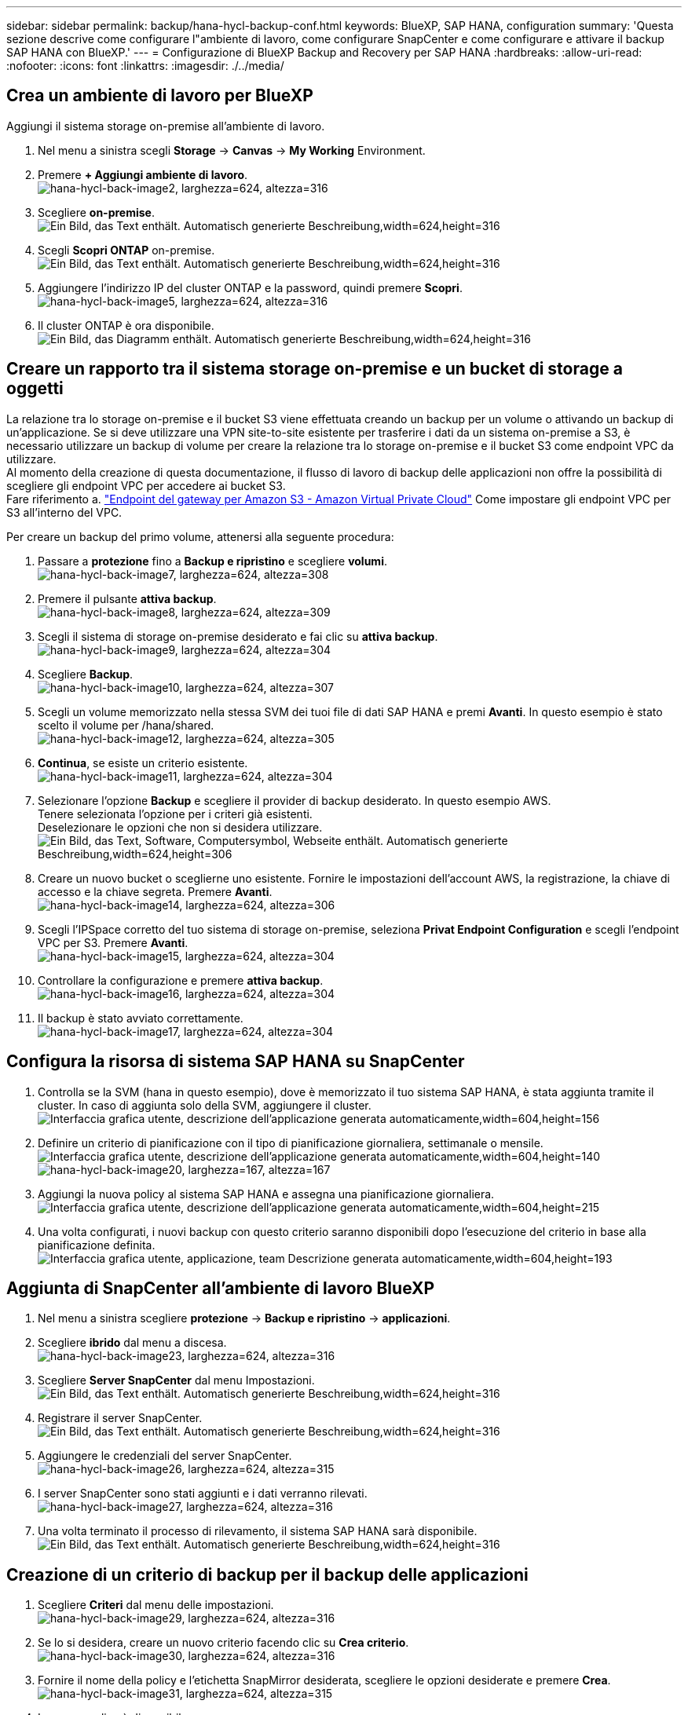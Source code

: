 ---
sidebar: sidebar 
permalink: backup/hana-hycl-backup-conf.html 
keywords: BlueXP, SAP HANA, configuration 
summary: 'Questa sezione descrive come configurare l"ambiente di lavoro, come configurare SnapCenter e come configurare e attivare il backup SAP HANA con BlueXP.' 
---
= Configurazione di BlueXP Backup and Recovery per SAP HANA
:hardbreaks:
:allow-uri-read: 
:nofooter: 
:icons: font
:linkattrs: 
:imagesdir: ./../media/




== Crea un ambiente di lavoro per BlueXP

Aggiungi il sistema storage on-premise all'ambiente di lavoro.

. Nel menu a sinistra scegli *Storage* -> *Canvas* -> *My Working* Environment.
. Premere *+ Aggiungi ambiente di lavoro*. +
image:hana-hycl-back-image2.jpeg["hana-hycl-back-image2, larghezza=624, altezza=316"]
. Scegliere *on-premise*. +
image:hana-hycl-back-image3.jpeg["Ein Bild, das Text enthält. Automatisch generierte Beschreibung,width=624,height=316"]
. Scegli *Scopri ONTAP* on-premise. +
image:hana-hycl-back-image4.jpeg["Ein Bild, das Text enthält. Automatisch generierte Beschreibung,width=624,height=316"]
. Aggiungere l'indirizzo IP del cluster ONTAP e la password, quindi premere *Scopri*. +
image:hana-hycl-back-image5.jpeg["hana-hycl-back-image5, larghezza=624, altezza=316"]
. Il cluster ONTAP è ora disponibile. +
image:hana-hycl-back-image6.jpeg["Ein Bild, das Diagramm enthält. Automatisch generierte Beschreibung,width=624,height=316"]




== Creare un rapporto tra il sistema storage on-premise e un bucket di storage a oggetti

La relazione tra lo storage on-premise e il bucket S3 viene effettuata creando un backup per un volume o attivando un backup di un'applicazione. Se si deve utilizzare una VPN site-to-site esistente per trasferire i dati da un sistema on-premise a S3, è necessario utilizzare un backup di volume per creare la relazione tra lo storage on-premise e il bucket S3 come endpoint VPC da utilizzare. +
Al momento della creazione di questa documentazione, il flusso di lavoro di backup delle applicazioni non offre la possibilità di scegliere gli endpoint VPC per accedere ai bucket S3. +
Fare riferimento a. https://docs.aws.amazon.com/vpc/latest/privatelink/vpc-endpoints-s3.html["Endpoint del gateway per Amazon S3 - Amazon Virtual Private Cloud"] Come impostare gli endpoint VPC per S3 all'interno del VPC.

Per creare un backup del primo volume, attenersi alla seguente procedura:

. Passare a *protezione* fino a *Backup e ripristino* e scegliere *volumi*. +
image:hana-hycl-back-image7.jpeg["hana-hycl-back-image7, larghezza=624, altezza=308"]
. Premere il pulsante *attiva backup*. +
image:hana-hycl-back-image8.jpeg["hana-hycl-back-image8, larghezza=624, altezza=309"]
. Scegli il sistema di storage on-premise desiderato e fai clic su *attiva backup*. +
image:hana-hycl-back-image9.jpeg["hana-hycl-back-image9, larghezza=624, altezza=304"]
. Scegliere *Backup*. +
image:hana-hycl-back-image10.jpeg["hana-hycl-back-image10, larghezza=624, altezza=307"]
. Scegli un volume memorizzato nella stessa SVM dei tuoi file di dati SAP HANA e premi *Avanti*. In questo esempio è stato scelto il volume per /hana/shared. +
image:hana-hycl-back-image12.jpeg["hana-hycl-back-image12, larghezza=624, altezza=305"]
. *Continua*, se esiste un criterio esistente. +
image:hana-hycl-back-image11.jpeg["hana-hycl-back-image11, larghezza=624, altezza=304"]
. Selezionare l'opzione *Backup* e scegliere il provider di backup desiderato. In questo esempio AWS. +
Tenere selezionata l'opzione per i criteri già esistenti. +
Deselezionare le opzioni che non si desidera utilizzare. +
image:hana-hycl-back-image13.jpeg["Ein Bild, das Text, Software, Computersymbol, Webseite enthält. Automatisch generierte Beschreibung,width=624,height=306"]
. Creare un nuovo bucket o sceglierne uno esistente. Fornire le impostazioni dell'account AWS, la registrazione, la chiave di accesso e la chiave segreta. Premere *Avanti*. +
image:hana-hycl-back-image14.jpeg["hana-hycl-back-image14, larghezza=624, altezza=306"]
. Scegli l'IPSpace corretto del tuo sistema di storage on-premise, seleziona *Privat Endpoint Configuration* e scegli l'endpoint VPC per S3. Premere *Avanti*. +
image:hana-hycl-back-image15.jpeg["hana-hycl-back-image15, larghezza=624, altezza=304"]
. Controllare la configurazione e premere *attiva backup*. +
image:hana-hycl-back-image16.jpeg["hana-hycl-back-image16, larghezza=624, altezza=304"]
. Il backup è stato avviato correttamente. +
image:hana-hycl-back-image17.jpeg["hana-hycl-back-image17, larghezza=624, altezza=304"]




== Configura la risorsa di sistema SAP HANA su SnapCenter

. Controlla se la SVM (hana in questo esempio), dove è memorizzato il tuo sistema SAP HANA, è stata aggiunta tramite il cluster. In caso di aggiunta solo della SVM, aggiungere il cluster. +
image:hana-hycl-back-image18.png["Interfaccia grafica utente, descrizione dell'applicazione generata automaticamente,width=604,height=156"]
. Definire un criterio di pianificazione con il tipo di pianificazione giornaliera, settimanale o mensile. +
image:hana-hycl-back-image19.png["Interfaccia grafica utente, descrizione dell'applicazione generata automaticamente,width=604,height=140"]
image:hana-hycl-back-image20.jpeg["hana-hycl-back-image20, larghezza=167, altezza=167"]
. Aggiungi la nuova policy al sistema SAP HANA e assegna una pianificazione giornaliera. +
image:hana-hycl-back-image21.png["Interfaccia grafica utente, descrizione dell'applicazione generata automaticamente,width=604,height=215"]
. Una volta configurati, i nuovi backup con questo criterio saranno disponibili dopo l'esecuzione del criterio in base alla pianificazione definita.
image:hana-hycl-back-image22.png["Interfaccia grafica utente, applicazione, team Descrizione generata automaticamente,width=604,height=193"]




== Aggiunta di SnapCenter all'ambiente di lavoro BlueXP

. Nel menu a sinistra scegliere *protezione* -> *Backup e ripristino* -> *applicazioni*.
. Scegliere *ibrido* dal menu a discesa.  +
image:hana-hycl-back-image23.jpeg["hana-hycl-back-image23, larghezza=624, altezza=316"]
. Scegliere *Server SnapCenter* dal menu Impostazioni. +
image:hana-hycl-back-image24.jpeg["Ein Bild, das Text enthält. Automatisch generierte Beschreibung,width=624,height=316"]
. Registrare il server SnapCenter. +
image:hana-hycl-back-image25.jpeg["Ein Bild, das Text enthält. Automatisch generierte Beschreibung,width=624,height=316"]
. Aggiungere le credenziali del server SnapCenter. +
image:hana-hycl-back-image26.jpeg["hana-hycl-back-image26, larghezza=624, altezza=315"]
. I server SnapCenter sono stati aggiunti e i dati verranno rilevati. +
image:hana-hycl-back-image27.jpeg["hana-hycl-back-image27, larghezza=624, altezza=316"]
. Una volta terminato il processo di rilevamento, il sistema SAP HANA sarà disponibile. +
image:hana-hycl-back-image28.jpeg["Ein Bild, das Text enthält. Automatisch generierte Beschreibung,width=624,height=316"]




== Creazione di un criterio di backup per il backup delle applicazioni

. Scegliere *Criteri* dal menu delle impostazioni. +
image:hana-hycl-back-image29.jpeg["hana-hycl-back-image29, larghezza=624, altezza=316"]
. Se lo si desidera, creare un nuovo criterio facendo clic su *Crea criterio*. +
image:hana-hycl-back-image30.jpeg["hana-hycl-back-image30, larghezza=624, altezza=316"]
. Fornire il nome della policy e l'etichetta SnapMirror desiderata, scegliere le opzioni desiderate e premere *Crea*. +
image:hana-hycl-back-image31.jpeg["hana-hycl-back-image31, larghezza=624, altezza=315"]
. La nuova policy è disponibile. +
image:hana-hycl-back-image32.jpeg["hana-hycl-back-image32, larghezza=624, altezza=315"]




== Proteggere il database SAP HANA con Cloud Backup per le applicazioni

. Scegliere *attiva backup* per il sistema SAP HANA. +
image:hana-hycl-back-image33.jpeg["larghezza=624,altezza=316"]
. Scegliere il criterio creato in precedenza e fare clic su *Avanti*. +
image:hana-hycl-back-image34.jpeg["larghezza=624,altezza=316"]
. Quando il sistema di archiviazione e il connettore sono stati configurati in anticipo, il backup viene attivato. +
image:hana-hycl-back-image35.jpeg["larghezza=624,altezza=316"]
. Una volta completato il lavoro, viene visualizzato l'elenco sistema. +
image:hana-hycl-back-image36.jpeg["larghezza=624,altezza=337"]
. Dopo qualche tempo i backup saranno elencati nella vista dettagliata del sistema SAP HANA. +
Il giorno successivo verrà elencato un backup giornaliero. +
image:hana-hycl-back-image37.jpeg["hana-hycl-back-image37, larghezza=624, altezza=316"]


In alcuni ambienti potrebbe essere necessario rimuovere eventuali impostazioni di pianificazione esistenti dell'origine snapmirror. Per farlo, esegui il seguente comando nel sistema ONTAP di origine: _snapmirror modify -destination-path <hana-cloud-svm>:<SID_data_mnt00001>_copy -planning ""_ .
